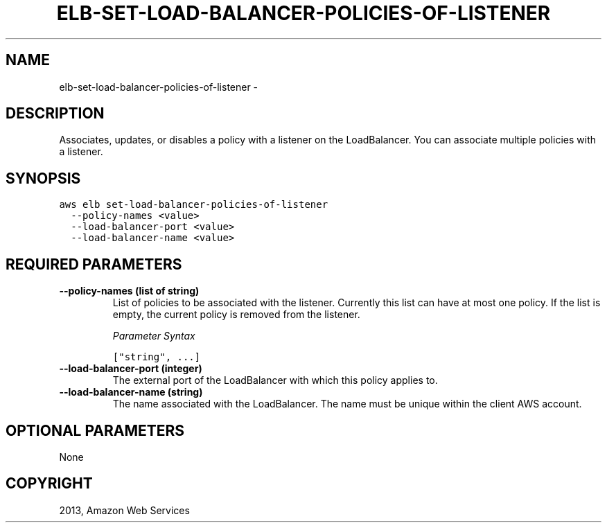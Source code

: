 .TH "ELB-SET-LOAD-BALANCER-POLICIES-OF-LISTENER" "1" "March 09, 2013" "0.8" "aws-cli"
.SH NAME
elb-set-load-balancer-policies-of-listener \- 
.
.nr rst2man-indent-level 0
.
.de1 rstReportMargin
\\$1 \\n[an-margin]
level \\n[rst2man-indent-level]
level margin: \\n[rst2man-indent\\n[rst2man-indent-level]]
-
\\n[rst2man-indent0]
\\n[rst2man-indent1]
\\n[rst2man-indent2]
..
.de1 INDENT
.\" .rstReportMargin pre:
. RS \\$1
. nr rst2man-indent\\n[rst2man-indent-level] \\n[an-margin]
. nr rst2man-indent-level +1
.\" .rstReportMargin post:
..
.de UNINDENT
. RE
.\" indent \\n[an-margin]
.\" old: \\n[rst2man-indent\\n[rst2man-indent-level]]
.nr rst2man-indent-level -1
.\" new: \\n[rst2man-indent\\n[rst2man-indent-level]]
.in \\n[rst2man-indent\\n[rst2man-indent-level]]u
..
.\" Man page generated from reStructuredText.
.
.SH DESCRIPTION
.sp
Associates, updates, or disables a policy with a listener on the LoadBalancer.
You can associate multiple policies with a listener.
.SH SYNOPSIS
.sp
.nf
.ft C
aws elb set\-load\-balancer\-policies\-of\-listener
  \-\-policy\-names <value>
  \-\-load\-balancer\-port <value>
  \-\-load\-balancer\-name <value>
.ft P
.fi
.SH REQUIRED PARAMETERS
.INDENT 0.0
.TP
.B \fB\-\-policy\-names\fP  (list of string)
List of policies to be associated with the listener. Currently this list can
have at most one policy. If the list is empty, the current policy is removed
from the listener.
.sp
\fIParameter Syntax\fP
.sp
.nf
.ft C
["string", ...]
.ft P
.fi
.TP
.B \fB\-\-load\-balancer\-port\fP  (integer)
The external port of the LoadBalancer with which this policy applies to.
.TP
.B \fB\-\-load\-balancer\-name\fP  (string)
The name associated with the LoadBalancer. The name must be unique within the
client AWS account.
.UNINDENT
.SH OPTIONAL PARAMETERS
.sp
None
.SH COPYRIGHT
2013, Amazon Web Services
.\" Generated by docutils manpage writer.
.
